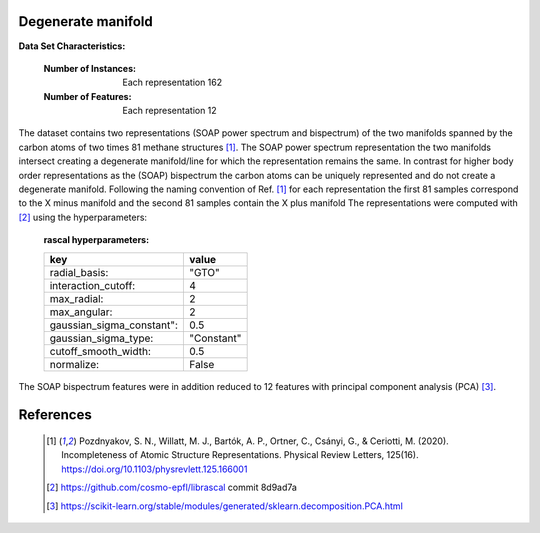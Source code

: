 .. _degenerate_manifold:

Degenerate manifold
-------------------

**Data Set Characteristics:**  

    :Number of Instances: Each representation 162

    :Number of Features: Each  representation 12

The dataset contains two representations (SOAP power spectrum and bispectrum) of the two manifolds spanned by the carbon atoms of two times 81 methane structures [1]_.
The SOAP power spectrum representation the two manifolds intersect creating a degenerate manifold/line for which the representation remains the same.
In contrast for higher body order representations as the (SOAP) bispectrum the carbon atoms can be uniquely represented and do not create a degenerate manifold.
Following the naming convention of Ref. [1]_ for each representation the first 81 samples correspond to the X minus manifold and the second 81 samples contain the X plus manifold 
The representations were computed with [2]_ using the hyperparameters:

    :rascal hyperparameters:

    +---------------------------+------------+
    | key                       |   value    |
    +===========================+============+
    | radial_basis:             |    "GTO"   |
    +---------------------------+------------+
    | interaction_cutoff:       |      4     |
    +---------------------------+------------+
    | max_radial:               |      2     |
    +---------------------------+------------+
    | max_angular:              |      2     |
    +---------------------------+------------+
    | gaussian_sigma_constant": |     0.5    |
    +---------------------------+------------+
    | gaussian_sigma_type:      |  "Constant"|
    +---------------------------+------------+
    | cutoff_smooth_width:      |     0.5    |
    +---------------------------+------------+
    | normalize:                |    False   |
    +---------------------------+------------+

The SOAP bispectrum features were in addition reduced to 12 features with principal component analysis (PCA) [3]_.

References
----------

   .. [1] Pozdnyakov, S. N., Willatt, M. J., Bartók, A. P., Ortner, C., Csányi, G., & Ceriotti, M. (2020). Incompleteness of Atomic Structure Representations. Physical Review Letters, 125(16). https://doi.org/10.1103/physrevlett.125.166001
   .. [2] https://github.com/cosmo-epfl/librascal commit 8d9ad7a
   .. [3] https://scikit-learn.org/stable/modules/generated/sklearn.decomposition.PCA.html  
